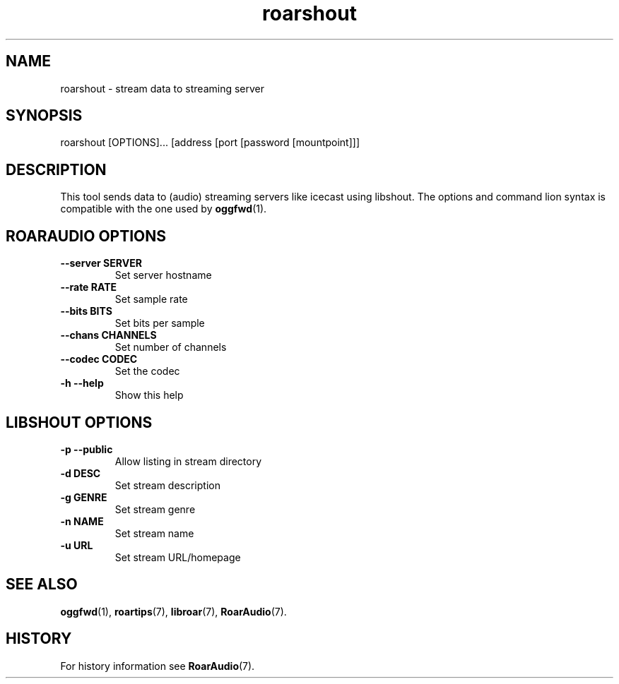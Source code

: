 .\" roarshout.1:

.TH "roarshout" "1" "January 2010" "RoarAudio" "System User's Manual: roarshout"

.SH NAME

roarshout \- stream data to streaming server

.SH SYNOPSIS

roarshout [OPTIONS]... [address [port [password [mountpoint]]]

.SH DESCRIPTION

This tool sends data to (audio) streaming servers like icecast using libshout.
The options and command lion syntax is compatible with the one used by
\fBoggfwd\fR(1).

.SH "ROARAUDIO OPTIONS"

.TP
\fB--server SERVER\fR
Set server hostname

.TP
\fB--rate   RATE\fR
Set sample rate

.TP
\fB--bits   BITS\fR
Set bits per sample

.TP
\fB--chans  CHANNELS\fR
Set number of channels

.TP
\fB--codec  CODEC\fR
Set the codec

.TP
\fB-h --help\fR
Show this help

.SH "LIBSHOUT OPTIONS"

.TP
\fB-p --public\fR
Allow listing in stream directory

.TP
\fB-d          DESC\fR
Set stream description

.TP
\fB-g          GENRE\fR
Set stream genre

.TP
\fB-n          NAME\fR
Set stream name

.TP
\fB-u          URL\fR
Set stream URL/homepage

.SH "SEE ALSO"
\fBoggfwd\fR(1),
\fBroartips\fR(7),
\fBlibroar\fR(7),
\fBRoarAudio\fR(7).

.SH "HISTORY"

For history information see \fBRoarAudio\fR(7).

.\" ll
